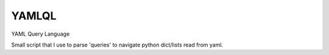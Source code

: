 ======
YAMLQL
======

YAML Query Language

Small script that I use to parse 'queries' to navigate python dict/lists read from yaml.
